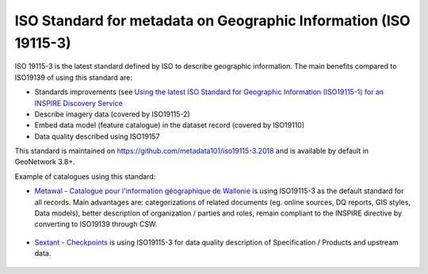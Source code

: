 .. _iso19115-3:

ISO Standard for metadata on Geographic Information (ISO 19115-3)
#################################################################

ISO 19115-3 is the latest standard defined by ISO to describe geographic information.
The main benefits compared to ISO19139 of using this standard are:

- Standards improvements (see `Using the latest ISO Standard for Geographic Information (ISO19115-1) for an INSPIRE Discovery Service <http://cnig.gouv.fr/wp-content/uploads/2015/06/titellus_fx_prunayre_iso19115-3_inspire2015.pdf>`_

- Describe imagery data (covered by ISO19115-2)

- Embed data model (feature catalogue) in the dataset record (covered by ISO19110)

- Data quality described using ISO19157


This standard is maintained on https://github.com/metadata101/iso19115-3.2018
and is available by default in GeoNetwork 3.8+.


Example of catalogues using this standard:

- `Metawal - Catalogue pour l'information géographique de Wallonie <http://metawal.wallonie.be/>`_ is using ISO19115-3 as the default standard for all records. Main advantages are: categorizations of related documents (eg. online sources, DQ reports, GIS styles, Data models),  better description of organization / parties and roles, remain compliant to the INSPIRE directive by converting to ISO19139 through CSW.


.. figure:: metawal-tramedesaxes.png



- `Sextant - Checkpoints <https://sextant.ifremer.fr/>`_ is using ISO19115-3 for data quality description of Specification / Products and upstream data.



.. figure:: sextant-checkpoint.png
